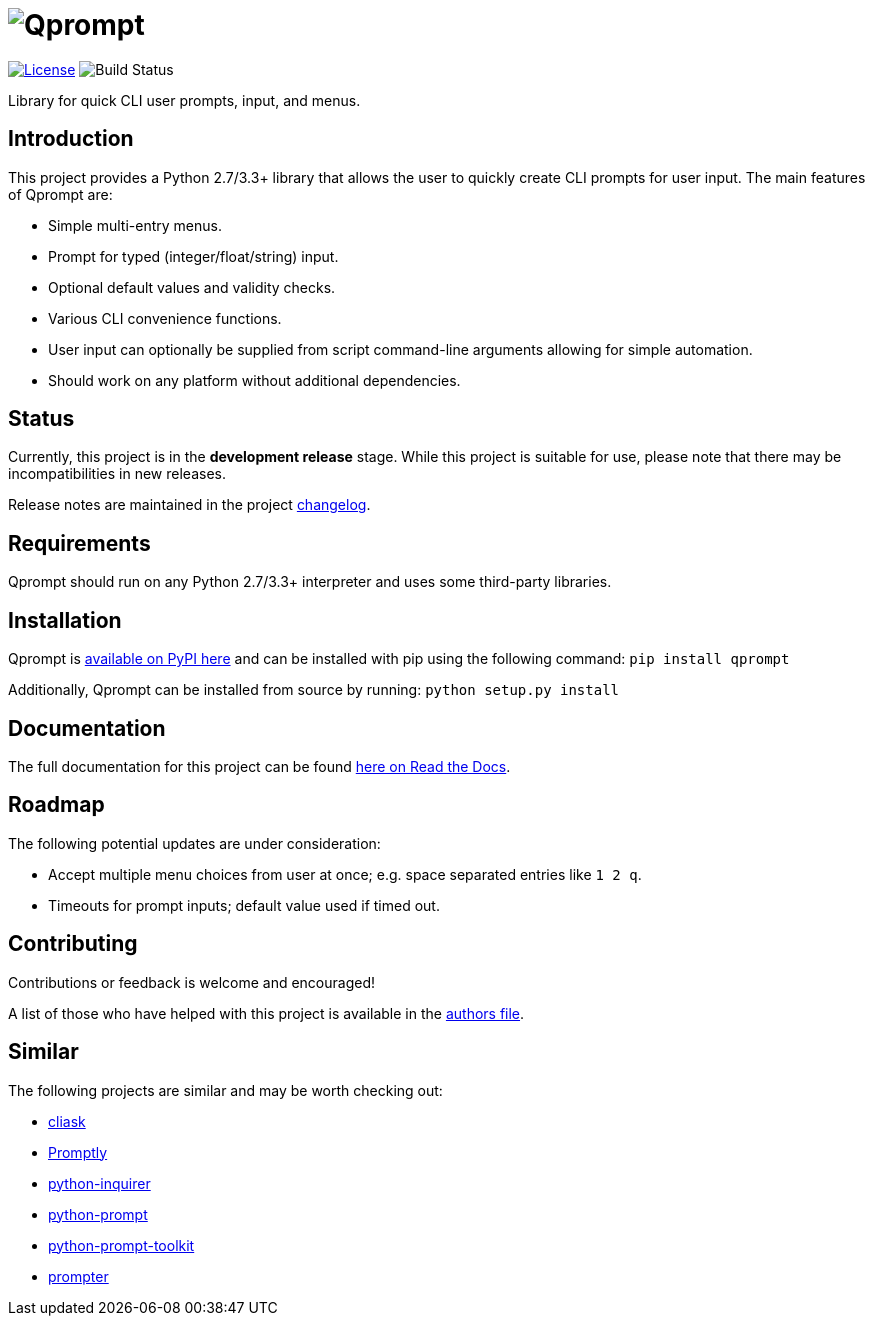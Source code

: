 = image:doc\logo\qprompt.png[Qprompt]

image:http://img.shields.io/:license-mit-blue.svg["License", link="https://github.com/jeffrimko/Qprompt/blob/master/LICENSE"]
image:https://travis-ci.org/jeffrimko/Qprompt.svg?branch=master["Build Status"]

Library for quick CLI user prompts, input, and menus.

== Introduction
This project provides a Python 2.7/3.3+ library that allows the user to quickly create CLI prompts for user input. The main features of Qprompt are:

  - Simple multi-entry menus.
  - Prompt for typed (integer/float/string) input.
  - Optional default values and validity checks.
  - Various CLI convenience functions.
  - User input can optionally be supplied from script command-line arguments allowing for simple automation.
  - Should work on any platform without additional dependencies.

== Status
Currently, this project is in the **development release** stage. While this project is suitable for use, please note that there may be incompatibilities in new releases.

Release notes are maintained in the project https://github.com/jeffrimko/Qprompt/blob/master/CHANGELOG.adoc[changelog].

== Requirements
Qprompt should run on any Python 2.7/3.3+ interpreter and uses some third-party libraries.

== Installation
Qprompt is https://pypi.python.org/pypi/qprompt[available on PyPI here] and can be installed with pip using the following command: `pip install qprompt`

Additionally, Qprompt can be installed from source by running: `python setup.py install`

== Documentation
The full documentation for this project can be found http://qprompt.readthedocs.io[here on Read the Docs].

== Roadmap
The following potential updates are under consideration:

  - Accept multiple menu choices from user at once; e.g. space separated entries like `1 2 q`.
  - Timeouts for prompt inputs; default value used if timed out.

== Contributing
Contributions or feedback is welcome and encouraged!

A list of those who have helped with this project is available in the https://github.com/jeffrimko/Qprompt/blob/master/AUTHORS.adoc[authors file].

== Similar
The following projects are similar and may be worth checking out:

  - https://github.com/Sleft/cliask[cliask]
  - https://github.com/aventurella/promptly[Promptly]
  - https://github.com/magmax/python-inquirer[python-inquirer]
  - https://github.com/sfischer13/python-prompt[python-prompt]
  - https://github.com/jonathanslenders/python-prompt-toolkit[python-prompt-toolkit]
  - https://github.com/tylerdave/prompter[prompter]
